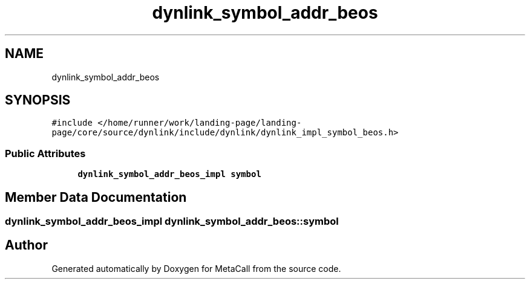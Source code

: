 .TH "dynlink_symbol_addr_beos" 3 "Sat Jun 26 2021" "Version 0.1.0.e6cda9765a88" "MetaCall" \" -*- nroff -*-
.ad l
.nh
.SH NAME
dynlink_symbol_addr_beos
.SH SYNOPSIS
.br
.PP
.PP
\fC#include </home/runner/work/landing\-page/landing\-page/core/source/dynlink/include/dynlink/dynlink_impl_symbol_beos\&.h>\fP
.SS "Public Attributes"

.in +1c
.ti -1c
.RI "\fBdynlink_symbol_addr_beos_impl\fP \fBsymbol\fP"
.br
.in -1c
.SH "Member Data Documentation"
.PP 
.SS "\fBdynlink_symbol_addr_beos_impl\fP dynlink_symbol_addr_beos::symbol"


.SH "Author"
.PP 
Generated automatically by Doxygen for MetaCall from the source code\&.
